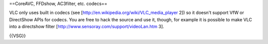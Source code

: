 ==CoreAVC, FFDshow, AC3filter, etc. codecs==

VLC only uses built in codecs (see
[http://en.wikipedia.org/wiki/VLC_media_player 2]) so it doesn't support
VfW or DirectShow APIs for codecs. You are free to hack the source and
use it, though, for example it is possible to make VLC into a directshow
filter [http://www.sensoray.com/support/videoLan.htm 3].

{{VSG}}
